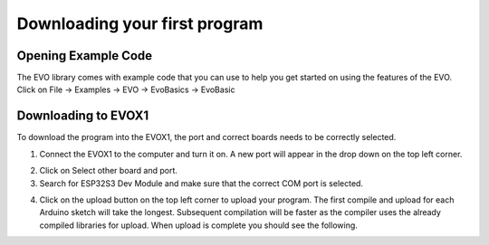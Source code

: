 Downloading your first program
===============================

.. _Opening Example Code:

Opening Example Code
---------------------

The EVO library comes with example code that you can use to help you get started on using the features of the EVO. Click on File -> Examples -> EVO -> EvoBasics -> EvoBasic

.. image:: ../pictures/openexamplecode.png
    :align: center

.. raw:: html

   <br><br>


.. _Downloading to EVOX1:

Downloading to EVOX1
-----------------------

To download the program into the EVOX1, the port and correct boards needs to be correctly selected. 

1. Connect the EVOX1 to the computer and turn it on. A new port will appear in the drop down on the top left corner.

.. image:: ../pictures/selectboard.png
    :align: center

.. raw:: html

   <br><br>


2. Click on Select other board and port.

3. Search for ESP32S3 Dev Module and make sure that the correct COM port is selected.

.. image:: ../pictures/selectboardandport.png
    :align: center

.. raw:: html

   <br><br>

4. Click on the upload button on the top left corner to upload your program. The first compile and upload for each Arduino sketch will take the longest. Subsequent compilation will be faster as the compiler uses the already compiled libraries for upload. When upload is complete you should see the following.

.. image:: ../pictures/uploadcomplete.png
    :align: center

.. raw:: html

   <br><br>